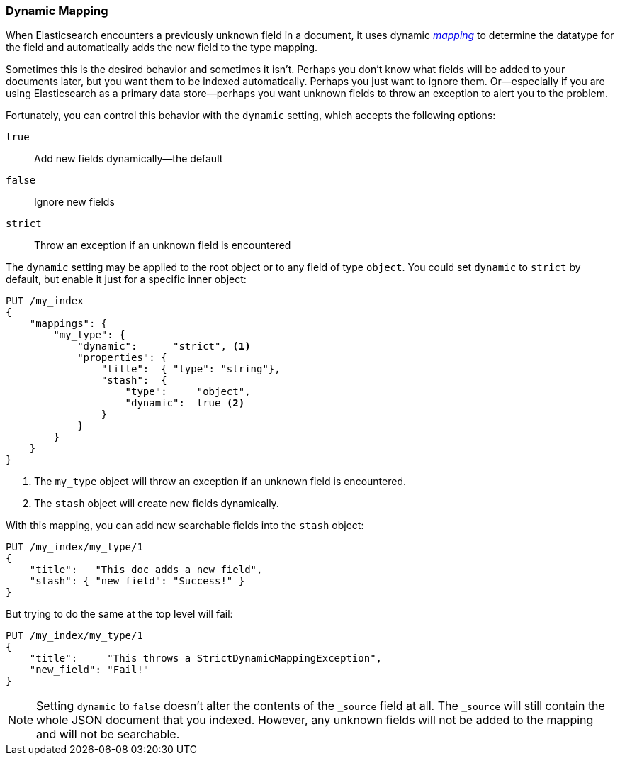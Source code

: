 [[dynamic-mapping]]
=== Dynamic Mapping

When Elasticsearch encounters a previously ((("mapping (types)", "dynamic")))((("dynamic mapping")))unknown field in a document, it
uses dynamic <<mapping-intro,_mapping_>> to determine the datatype for the
field and automatically adds the new field to the type mapping.

Sometimes this is the desired behavior and sometimes it isn't. Perhaps
you don't know what fields will be added to your documents later,
but you want them to be indexed automatically.  Perhaps you just want
to ignore them.  Or--especially if you are using Elasticsearch as a
primary data store--perhaps you want unknown fields to throw an exception
to alert you to the problem.

Fortunately, you can control this behavior((("dynamic setting"))) with the `dynamic` setting,
which accepts the following options:

`true`::    
   Add new fields dynamically--the default
   
`false`::   
   Ignore new fields
   
`strict`::  
   Throw an exception if an unknown field is encountered

The `dynamic` setting may be applied to the root object or to any field
of type `object`.  You could set `dynamic` to `strict` by default,
but enable it just for a specific inner object:

[source,js]
--------------------------------------------------
PUT /my_index
{
    "mappings": {
        "my_type": {
            "dynamic":      "strict", <1>
            "properties": {
                "title":  { "type": "string"},
                "stash":  {
                    "type":     "object",
                    "dynamic":  true <2>
                }
            }
        }
    }
}
--------------------------------------------------
// SENSE: 070_Index_Mgmt/35_Dynamic_mapping.json
<1> The `my_type` object will throw an exception if an unknown field
    is encountered.
<2> The `stash` object will create new fields dynamically.


With this mapping, you can add new searchable fields into the `stash` object:

[source,js]
--------------------------------------------------
PUT /my_index/my_type/1
{
    "title":   "This doc adds a new field",
    "stash": { "new_field": "Success!" }
}
--------------------------------------------------
// SENSE: 070_Index_Mgmt/35_Dynamic_mapping.json


But trying to do the same at the top level will fail:

[source,js]
--------------------------------------------------
PUT /my_index/my_type/1
{
    "title":     "This throws a StrictDynamicMappingException",
    "new_field": "Fail!"
}
--------------------------------------------------
// SENSE: 070_Index_Mgmt/35_Dynamic_mapping.json


NOTE: Setting `dynamic` to `false` doesn't alter the contents of the `_source`
field at all. The `_source` will still contain the whole JSON document that
you indexed.  However, any unknown fields will not be added to the mapping and
will not be searchable.
